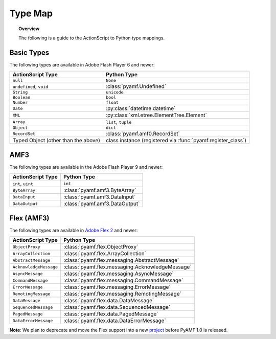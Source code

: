 ************
  Type Map 
************

.. topic:: Overview

   The following is a guide to the ActionScript to Python type
   mappings.


Basic Types
===========

The following types are available in Adobe Flash Player 6 and newer:

+-------------------------------------+---------------------------------------------+
| ActionScript Type                   | Python Type	                            |
+=====================================+=============================================+
| ``null``          		      | ``None``    	                            |
+-------------------------------------+---------------------------------------------+
| ``undefined``, ``void``             | :class:`pyamf.Undefined`                    |
+-------------------------------------+---------------------------------------------+
| ``String``     	              | ``unicode``                                 |
+-------------------------------------+---------------------------------------------+
| ``Boolean``                         | ``bool``                                    |
+-------------------------------------+---------------------------------------------+
| ``Number``     		      | ``float``                                   |
+-------------------------------------+---------------------------------------------+
| ``Date``                            | :py:class:`datetime.datetime`               |
+-------------------------------------+---------------------------------------------+
| ``XML``                             | :py:class:`xml.etree.ElementTree.Element`   |
+-------------------------------------+---------------------------------------------+
| ``Array``               	      | ``list``, ``tuple``                         |
+-------------------------------------+---------------------------------------------+
| ``Object``    		      |	``dict``		                    |
+-------------------------------------+---------------------------------------------+
| ``RecordSet``                	      | :class:`pyamf.amf0.RecordSet`               |
+-------------------------------------+---------------------------------------------+
| Typed Object (other than the above) | class instance (registered via              |
|				      | :func:`pyamf.register_class`)               |
+-------------------------------------+---------------------------------------------+


AMF3
====

The following types are available in the Adobe Flash Player 9 and newer:

+-------------------------------------+---------------------------------+
| ActionScript Type                   | Python Type	                |
+=====================================+=================================+
| ``int``, ``uint``          	      | ``int``    	                |
+-------------------------------------+---------------------------------+
| ``ByteArray``             	      | :class:`pyamf.amf3.ByteArray`   |
+-------------------------------------+---------------------------------+
| ``DataInput``     	              | :class:`pyamf.amf3.DataInput`   |
+-------------------------------------+---------------------------------+
| ``DataOutput``                      | :class:`pyamf.amf3.DataOutput`  |
+-------------------------------------+---------------------------------+


Flex (AMF3)
===========

The following types are available in `Adobe Flex 2`_ and newer:

+-------------------------------------+---------------------------------------------------+
| ActionScript Type                   | Python Type	                                  |
+=====================================+===================================================+
| ``ObjectProxy``          	      | :class:`pyamf.flex.ObjectProxy`                   |
+-------------------------------------+---------------------------------------------------+
| ``ArrayCollection``         	      | :class:`pyamf.flex.ArrayCollection`               |
+-------------------------------------+---------------------------------------------------+
| ``AbstractMessage``     	      | :class:`pyamf.flex.messaging.AbstractMessage`     |
+-------------------------------------+---------------------------------------------------+
| ``AcknowledgeMessage``              | :class:`pyamf.flex.messaging.AcknowledgeMessage`  |
+-------------------------------------+---------------------------------------------------+
| ``AsyncMessage``                    | :class:`pyamf.flex.messaging.AsyncMessage`        |
+-------------------------------------+---------------------------------------------------+
| ``CommandMessage``                  | :class:`pyamf.flex.messaging.CommandMessage`      |
+-------------------------------------+---------------------------------------------------+
| ``ErrorMessage``                    | :class:`pyamf.flex.messaging.ErrorMessage`        |
+-------------------------------------+---------------------------------------------------+
| ``RemotingMessage``                 | :class:`pyamf.flex.messaging.RemotingMessage`     |
+-------------------------------------+---------------------------------------------------+
| ``DataMessage``                     | :class:`pyamf.flex.data.DataMessage`              |
+-------------------------------------+---------------------------------------------------+
| ``SequencedMessage``                | :class:`pyamf.flex.data.SequencedMessage`         |
+-------------------------------------+---------------------------------------------------+
| ``PagedMessage``                    | :class:`pyamf.flex.data.PagedMessage`             |
+-------------------------------------+---------------------------------------------------+
| ``DataErrorMessage``                | :class:`pyamf.flex.data.DataErrorMessage`         |
+-------------------------------------+---------------------------------------------------+

**Note**: We plan to deprecate and move the Flex support into a new project_ before PyAMF 1.0 is released.


.. _Adobe Flex 2: http://opensource.adobe.com/wiki/display/flexsdk
.. _project: http://plasmads.org
